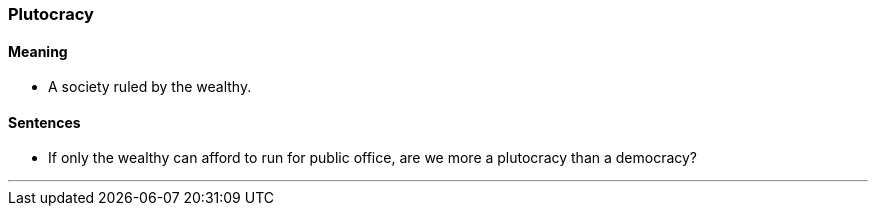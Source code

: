 === Plutocracy

==== Meaning

* A society ruled by the wealthy.

==== Sentences

* If only the wealthy can afford to run for public office, are we more a [.underline]#plutocracy# than a democracy?

'''
